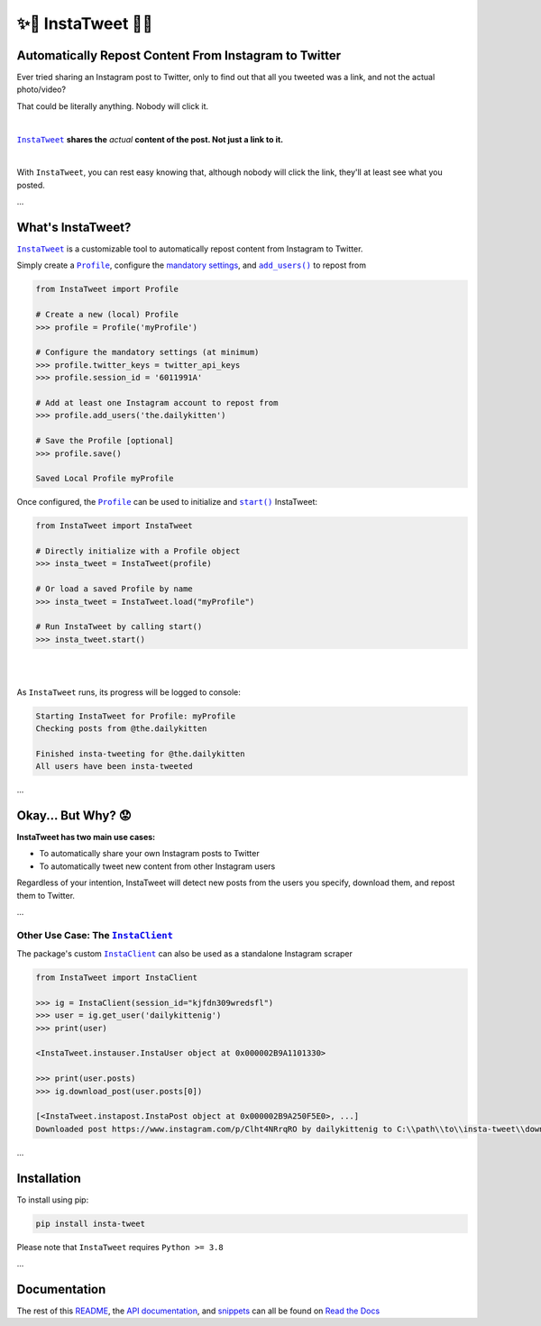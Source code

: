 .. meta::
   :title: InstaTweet - Automatically Repost Content From Instagram to Twitter
   :description: A Python package to automatically repost content from Instagram to Twitter

.. |.InstaTweet| replace:: ``InstaTweet``
.. _.InstaTweet: https://github.com/tdkorn/insta-tweet/blob/master/InstaTweet/instatweet.py#L5-L142
.. |.add_users| replace:: ``add_users()``
.. _.add_users: https://github.com/tdkorn/insta-tweet/blob/master/InstaTweet/profile.py#L167-L197
.. |.Profile| replace:: ``Profile``
.. _.Profile: https://github.com/tdkorn/insta-tweet/blob/master/InstaTweet/profile.py#L12-L416
.. |.start| replace:: ``start()``
.. _.start: https://github.com/tdkorn/insta-tweet/blob/master/InstaTweet/instatweet.py#L72-L117
.. |.InstaClient| replace:: ``InstaClient``
.. _.InstaClient: https://github.com/tdkorn/insta-tweet/blob/master/InstaTweet/instaclient.py#L14-L108
.. |mandatory-settings| replace:: mandatory settings
.. _mandatory-settings: https://instatweet.readthedocs.io/en/latest/_readme/getting-started.html#mandatory-settings

.. _about-insta-tweet:

✨🐥 InstaTweet 🐤✨
-----------------------

.. image:: https://img.shields.io/pypi/v/insta-tweet
   :target: https://pypi.org/project/insta-tweet/
   :alt: PyPI Version

.. image:: https://img.shields.io/badge/GitHub-insta--tweet-4f1abc
   :target: https://github.com/tdkorn/insta-tweet
   :alt: GitHub Repository

.. image:: https://static.pepy.tech/personalized-badge/insta-tweet?period=total&units=none&left_color=grey&right_color=blue&left_text=Downloads
    :target: https://pepy.tech/project/insta-tweet

.. image:: https://readthedocs.org/projects/instatweet/badge/?version=latest
    :target: https://instatweet.readthedocs.io/en/latest/?badge=latest
    :alt: Documentation Status


Automatically Repost Content From Instagram to Twitter
~~~~~~~~~~~~~~~~~~~~~~~~~~~~~~~~~~~~~~~~~~~~~~~~~~~~~~~~~~~~

Ever tried sharing an Instagram post to Twitter, only to find out that all you tweeted was a link, and not the actual photo/video?

.. image:: https://instatweet.readthedocs.io/en/latest/_images/share_with_instagram.png
    :alt: Sharing an Instagram post to Twitter directly from the Instagram app. Only a link appears.
        It could be literally anything, nobody will click it.


.. raw:: html

   <table>
      <tr align="left">
         <th>⚠ Humiliating 🤮</th>
      </tr>
      <tr>
         <td>


That could be literally anything. Nobody will click it.

.. raw:: html

   </td></tr>
   </table>

|

|.InstaTweet|_ **shares the** *actual* **content of the post. Not just a link to it.**

|

.. image:: https://instatweet.readthedocs.io/en/latest/_images/share_with_instatweet.png
    :alt: Sharing an Instagram post to Twitter using InstaTweet. The actual photo or video appears in the tweet.
        It's a thicc cat, very handsome. Nobody will click the link, but they'll definitely see this bad boy.


With ``InstaTweet``, you can rest easy knowing that, although nobody will click the link,
they'll at least see what you posted.

...

What's InstaTweet?
~~~~~~~~~~~~~~~~~~~~~

|.InstaTweet|_ is a customizable tool to automatically repost content from Instagram to Twitter.



Simply create a |.Profile|_, configure the |mandatory-settings|_, and |.add_users|_ to repost from


.. code-block:: python

    from InstaTweet import Profile

    # Create a new (local) Profile
    >>> profile = Profile('myProfile')

    # Configure the mandatory settings (at minimum)
    >>> profile.twitter_keys = twitter_api_keys
    >>> profile.session_id = '6011991A'

    # Add at least one Instagram account to repost from
    >>> profile.add_users('the.dailykitten')

    # Save the Profile [optional]
    >>> profile.save()

    Saved Local Profile myProfile


Once configured, the |.Profile|_ can be used to initialize and |.start|_ InstaTweet:

.. code-block:: python

    from InstaTweet import InstaTweet

    # Directly initialize with a Profile object
    >>> insta_tweet = InstaTweet(profile)

    # Or load a saved Profile by name
    >>> insta_tweet = InstaTweet.load("myProfile")

    # Run InstaTweet by calling start()
    >>> insta_tweet.start()


|

.. image:: https://user-images.githubusercontent.com/96394652/232274766-71e87fb2-f402-466d-9624-f775d8e985ac.png

|

As ``InstaTweet`` runs, its progress will be logged to console:

.. code-block:: python

    Starting InstaTweet for Profile: myProfile
    Checking posts from @the.dailykitten
    
    Finished insta-tweeting for @the.dailykitten
    All users have been insta-tweeted

...

Okay... But Why? 😟
~~~~~~~~~~~~~~~~~~~~~~~

.. raw:: html

   <table>
      <tr align="left">
         <th>🐥 But Why? 🤨</th>
      </tr>
      <tr>
         <td>

**InstaTweet has two main use cases:**

* To automatically share your own Instagram posts to Twitter
* To automatically tweet new content from other Instagram users

Regardless of your intention, InstaTweet will detect new posts from the users you specify,
download them, and repost them to Twitter.

.. raw:: html

   </td></tr>
   </table>


...


Other Use Case: The |.InstaClient|_
======================================

The package's custom |.InstaClient|_ can also be used as a standalone Instagram scraper

.. code-block:: python

   from InstaTweet import InstaClient

   >>> ig = InstaClient(session_id="kjfdn309wredsfl")
   >>> user = ig.get_user('dailykittenig')
   >>> print(user)

   <InstaTweet.instauser.InstaUser object at 0x000002B9A1101330>

   >>> print(user.posts)
   >>> ig.download_post(user.posts[0])

   [<InstaTweet.instapost.InstaPost object at 0x000002B9A250F5E0>, ...]
   Downloaded post https://www.instagram.com/p/Clht4NRrqRO by dailykittenig to C:\\path\\to\\insta-tweet\\downloads\\2981866202934977614.mp4

...

Installation
~~~~~~~~~~~~~~

To install using pip:

.. code-block:: shell

    pip install insta-tweet


Please note that ``InstaTweet`` requires ``Python >= 3.8``

...

Documentation
~~~~~~~~~~~~~~~~~

The rest of this `README <https://instatweet.readthedocs.io/en/latest/_readme/getting-started.html>`_,
the `API documentation <https://instatweet.readthedocs.io/en/latest/modules.html>`_, and
`snippets <https://instatweet.readthedocs.io/en/latest/snippets.html>`_
can all be found on `Read the Docs <https://instatweet.readthedocs.io/en/latest/index.html>`_


